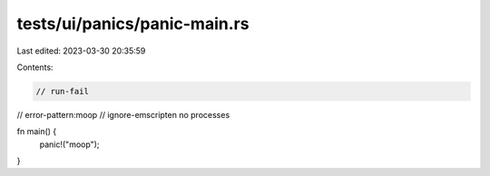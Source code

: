 tests/ui/panics/panic-main.rs
=============================

Last edited: 2023-03-30 20:35:59

Contents:

.. code-block:: rs

    // run-fail
// error-pattern:moop
// ignore-emscripten no processes

fn main() {
    panic!("moop");
}


